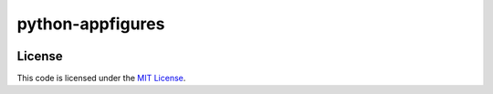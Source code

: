 python-appfigures
#############################


.. image:: https://travis-ci.org/mobify/python-appfigures.svg?branch=master
   :target: https://travis-ci.org/mobify/python-appfigures


License
-------

This code is licensed under the `MIT License`_.

.. _`MIT License`: https://github.com/mobify/python-appfigures/blob/master/LICENSE
